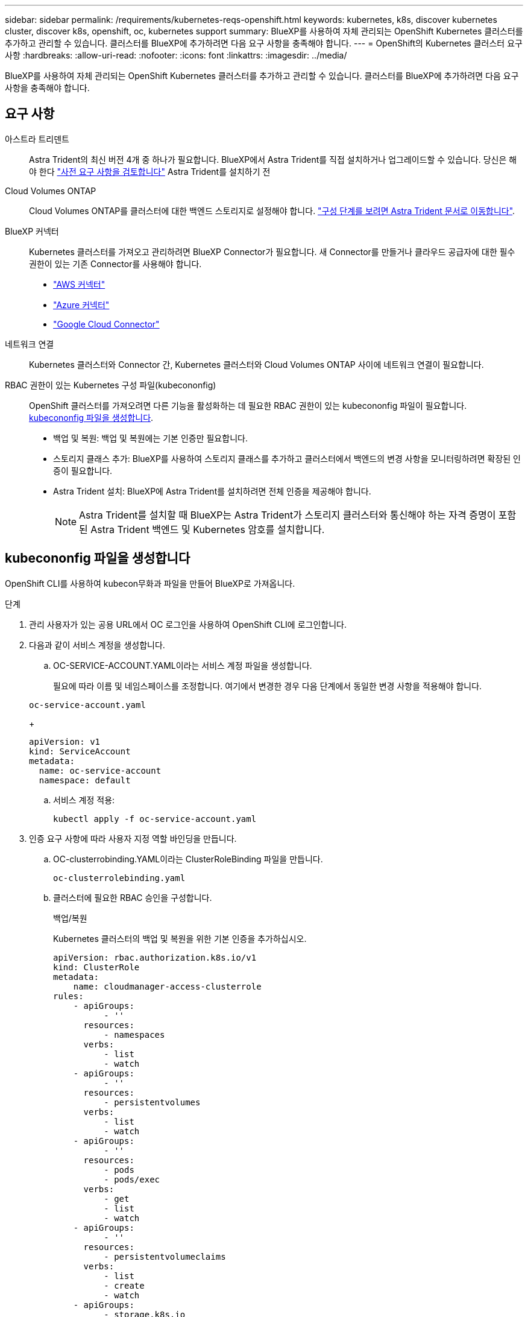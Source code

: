 ---
sidebar: sidebar 
permalink: /requirements/kubernetes-reqs-openshift.html 
keywords: kubernetes, k8s, discover kubernetes cluster, discover k8s, openshift, oc, kubernetes support 
summary: BlueXP를 사용하여 자체 관리되는 OpenShift Kubernetes 클러스터를 추가하고 관리할 수 있습니다. 클러스터를 BlueXP에 추가하려면 다음 요구 사항을 충족해야 합니다. 
---
= OpenShift의 Kubernetes 클러스터 요구사항
:hardbreaks:
:allow-uri-read: 
:nofooter: 
:icons: font
:linkattrs: 
:imagesdir: ../media/


[role="lead"]
BlueXP를 사용하여 자체 관리되는 OpenShift Kubernetes 클러스터를 추가하고 관리할 수 있습니다. 클러스터를 BlueXP에 추가하려면 다음 요구 사항을 충족해야 합니다.



== 요구 사항

아스트라 트리덴트:: Astra Trident의 최신 버전 4개 중 하나가 필요합니다. BlueXP에서 Astra Trident를 직접 설치하거나 업그레이드할 수 있습니다. 당신은 해야 한다 link:https://docs.netapp.com/us-en/trident/trident-get-started/requirements.html["사전 요구 사항을 검토합니다"^] Astra Trident를 설치하기 전
Cloud Volumes ONTAP:: Cloud Volumes ONTAP를 클러스터에 대한 백엔드 스토리지로 설정해야 합니다. https://docs.netapp.com/us-en/trident/trident-use/backends.html["구성 단계를 보려면 Astra Trident 문서로 이동합니다"^].
BlueXP 커넥터:: Kubernetes 클러스터를 가져오고 관리하려면 BlueXP Connector가 필요합니다. 새 Connector를 만들거나 클라우드 공급자에 대한 필수 권한이 있는 기존 Connector를 사용해야 합니다.
+
--
* link:https://docs.netapp.com/us-en/cloud-manager-kubernetes/requirements/kubernetes-reqs-aws.html#prepare-a-connector["AWS 커넥터"]
* link:https://docs.netapp.com/us-en/cloud-manager-kubernetes/requirements/kubernetes-reqs-aks.html#prepare-a-connector["Azure 커넥터"]
* link:https://docs.netapp.com/us-en/cloud-manager-kubernetes/requirements/kubernetes-reqs-gke.html#prepare-a-connector["Google Cloud Connector"]


--
네트워크 연결:: Kubernetes 클러스터와 Connector 간, Kubernetes 클러스터와 Cloud Volumes ONTAP 사이에 네트워크 연결이 필요합니다.
RBAC 권한이 있는 Kubernetes 구성 파일(kubecononfig):: OpenShift 클러스터를 가져오려면 다른 기능을 활성화하는 데 필요한 RBAC 권한이 있는 kubecononfig 파일이 필요합니다. <<kubecononfig 파일을 생성합니다>>.
+
--
* 백업 및 복원: 백업 및 복원에는 기본 인증만 필요합니다.
* 스토리지 클래스 추가: BlueXP를 사용하여 스토리지 클래스를 추가하고 클러스터에서 백엔드의 변경 사항을 모니터링하려면 확장된 인증이 필요합니다.
* Astra Trident 설치: BlueXP에 Astra Trident를 설치하려면 전체 인증을 제공해야 합니다.
+

NOTE: Astra Trident를 설치할 때 BlueXP는 Astra Trident가 스토리지 클러스터와 통신해야 하는 자격 증명이 포함된 Astra Trident 백엔드 및 Kubernetes 암호를 설치합니다.



--




== kubecononfig 파일을 생성합니다

OpenShift CLI를 사용하여 kubecon무화과 파일을 만들어 BlueXP로 가져옵니다.

.단계
. 관리 사용자가 있는 공용 URL에서 OC 로그인을 사용하여 OpenShift CLI에 로그인합니다.
. 다음과 같이 서비스 계정을 생성합니다.
+
.. OC-SERVICE-ACCOUNT.YAML이라는 서비스 계정 파일을 생성합니다.
+
필요에 따라 이름 및 네임스페이스를 조정합니다. 여기에서 변경한 경우 다음 단계에서 동일한 변경 사항을 적용해야 합니다.

+
[source, cli]
----
oc-service-account.yaml
----
+
[source, cli]
----
apiVersion: v1
kind: ServiceAccount
metadata:
  name: oc-service-account
  namespace: default
----
.. 서비스 계정 적용:
+
[source, cli]
----
kubectl apply -f oc-service-account.yaml
----


. 인증 요구 사항에 따라 사용자 지정 역할 바인딩을 만듭니다.
+
.. OC-clusterrobinding.YAML이라는 ClusterRoleBinding 파일을 만듭니다.
+
[source, cli]
----
oc-clusterrolebinding.yaml
----
.. 클러스터에 필요한 RBAC 승인을 구성합니다.
+
[role="tabbed-block"]
====
.백업/복원
--
Kubernetes 클러스터의 백업 및 복원을 위한 기본 인증을 추가하십시오.

[source, yaml]
----
apiVersion: rbac.authorization.k8s.io/v1
kind: ClusterRole
metadata:
    name: cloudmanager-access-clusterrole
rules:
    - apiGroups:
          - ''
      resources:
          - namespaces
      verbs:
          - list
          - watch
    - apiGroups:
          - ''
      resources:
          - persistentvolumes
      verbs:
          - list
          - watch
    - apiGroups:
          - ''
      resources:
          - pods
          - pods/exec
      verbs:
          - get
          - list
          - watch
    - apiGroups:
          - ''
      resources:
          - persistentvolumeclaims
      verbs:
          - list
          - create
          - watch
    - apiGroups:
          - storage.k8s.io
      resources:
          - storageclasses
      verbs:
          - list
    - apiGroups:
          - trident.netapp.io
      resources:
          - tridentbackends
      verbs:
          - list
          - watch
    - apiGroups:
          - trident.netapp.io
      resources:
          - tridentorchestrators
      verbs:
          - get
          - watch
---
apiVersion: rbac.authorization.k8s.io/v1
kind: ClusterRoleBinding
metadata:
    name: k8s-access-binding
roleRef:
  apiGroup: rbac.authorization.k8s.io
  kind: ClusterRole
  name: cloudmanager-access-clusterrole
subjects:
    - kind: ServiceAccount
      name: oc-service-account
      namespace: default
----
--
.스토리지 클래스
--
BlueXP를 사용하여 저장소 클래스를 추가하려면 확장된 권한을 추가합니다.

[source, yaml]
----
apiVersion: rbac.authorization.k8s.io/v1
kind: ClusterRole
metadata:
    name: cloudmanager-access-clusterrole
rules:
    - apiGroups:
          - ''
      resources:
          - secrets
          - namespaces
          - persistentvolumeclaims
          - persistentvolumes
          - pods
          - pods/exec
      verbs:
          - get
          - list
          - watch
          - create
          - delete
          - watch
    - apiGroups:
          - storage.k8s.io
      resources:
          - storageclasses
      verbs:
          - get
          - create
          - list
          - watch
          - delete
          - patch
    - apiGroups:
          - trident.netapp.io
      resources:
          - tridentbackends
          - tridentorchestrators
          - tridentbackendconfigs
      verbs:
          - get
          - list
          - watch
          - create
          - delete
          - watch
---
apiVersion: rbac.authorization.k8s.io/v1
kind: ClusterRoleBinding
metadata:
    name: k8s-access-binding
roleRef:
  apiGroup: rbac.authorization.k8s.io
  kind: ClusterRole
  name: cloudmanager-access-clusterrole
subjects:
    - kind: ServiceAccount
      name: oc-service-account
      namespace: default
----
--
.Trident를 설치합니다
--
전체 관리자 권한을 부여하고 BlueXP에서 Astra Trident를 설치할 수 있습니다.

[source, cli]
----
apiVersion: rbac.authorization.k8s.io/v1
kind: ClusterRoleBinding
metadata:
  name: cloudmanager-access-clusterrole
roleRef:
  apiGroup: rbac.authorization.k8s.io
  kind: ClusterRole
  name: cluster-admin
subjects:
- kind: ServiceAccount
  name: oc-service-account
  namespace: default
----
--
====
.. 클러스터 역할 바인딩을 적용합니다.
+
[source, cli]
----
kubectl apply -f oc-clusterrolebinding.yaml
----


. '<context>'을(를) 설치에 적합한 컨텍스트로 대체하여 서비스 계정 암호를 나열합니다.
+
[source, cli]
----
kubectl get serviceaccount oc-service-account --context <context> --namespace default -o json
----
+
출력의 끝은 다음과 유사합니다.

+
[source, cli]
----
"secrets": [
{ "name": "oc-service-account-dockercfg-vhz87"},
{ "name": "oc-service-account-token-r59kr"}
]
----
+
제탑 배열의 각 요소에 대한 지수는 0으로 시작합니다. 위의 예에서 OC-SERVICE-ACCOUNT-dockercfg-vhz87 인덱스는 0이고 OC-SERVICE-ACCOUNT-TOKEN-r59kr 인덱스는 1입니다. 출력에서 "token"이라는 단어가 포함된 서비스 계정 이름의 인덱스를 기록해 둡니다.

. 다음과 같이 kubecononfig를 생성합니다.
+
.. create-kubecononfig.sh 파일을 만듭니다. 다음 스크립트 시작 부분의 token_index를 올바른 값으로 바꿉니다.
+
[source, cli]
----
create-kubeconfig.sh
----
+
[source, sh]
----
# Update these to match your environment.
# Replace TOKEN_INDEX with the correct value
# from the output in the previous step. If you
# didn't change anything else above, don't change
# anything else here.

SERVICE_ACCOUNT_NAME=oc-service-account
NAMESPACE=default
NEW_CONTEXT=oc
KUBECONFIG_FILE='kubeconfig-sa'

CONTEXT=$(kubectl config current-context)

SECRET_NAME=$(kubectl get serviceaccount ${SERVICE_ACCOUNT_NAME} \
  --context ${CONTEXT} \
  --namespace ${NAMESPACE} \
  -o jsonpath='{.secrets[TOKEN_INDEX].name}')
TOKEN_DATA=$(kubectl get secret ${SECRET_NAME} \
  --context ${CONTEXT} \
  --namespace ${NAMESPACE} \
  -o jsonpath='{.data.token}')

TOKEN=$(echo ${TOKEN_DATA} | base64 -d)

# Create dedicated kubeconfig
# Create a full copy
kubectl config view --raw > ${KUBECONFIG_FILE}.full.tmp

# Switch working context to correct context
kubectl --kubeconfig ${KUBECONFIG_FILE}.full.tmp config use-context ${CONTEXT}

# Minify
kubectl --kubeconfig ${KUBECONFIG_FILE}.full.tmp \
  config view --flatten --minify > ${KUBECONFIG_FILE}.tmp

# Rename context
kubectl config --kubeconfig ${KUBECONFIG_FILE}.tmp \
  rename-context ${CONTEXT} ${NEW_CONTEXT}

# Create token user
kubectl config --kubeconfig ${KUBECONFIG_FILE}.tmp \
  set-credentials ${CONTEXT}-${NAMESPACE}-token-user \
  --token ${TOKEN}

# Set context to use token user
kubectl config --kubeconfig ${KUBECONFIG_FILE}.tmp \
  set-context ${NEW_CONTEXT} --user ${CONTEXT}-${NAMESPACE}-token-user

# Set context to correct namespace
kubectl config --kubeconfig ${KUBECONFIG_FILE}.tmp \
  set-context ${NEW_CONTEXT} --namespace ${NAMESPACE}

# Flatten/minify kubeconfig
kubectl config --kubeconfig ${KUBECONFIG_FILE}.tmp \
  view --flatten --minify > ${KUBECONFIG_FILE}

# Remove tmp
rm ${KUBECONFIG_FILE}.full.tmp
rm ${KUBECONFIG_FILE}.tmp
----
.. Kubernetes 클러스터에 적용할 명령을 소스 하십시오.
+
[source, cli]
----
source create-kubeconfig.sh
----




.결과
결과를 사용합니다 `kubeconfig-sa` 파일 - BlueXP에 OpenShift 클러스터를 추가할 수 있습니다.
